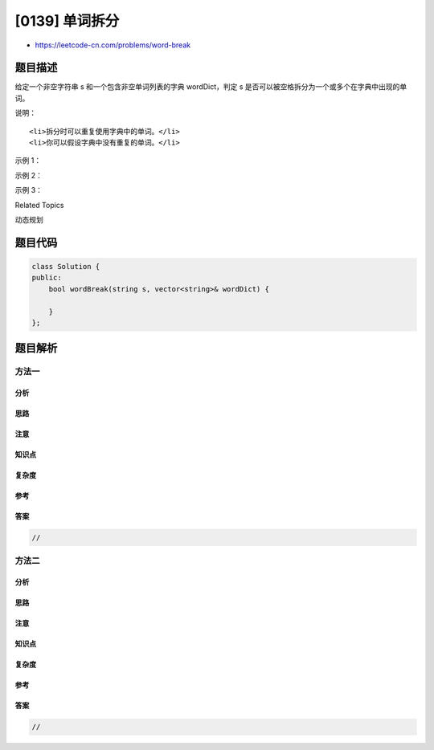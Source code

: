 [0139] 单词拆分
===============

-  https://leetcode-cn.com/problems/word-break

题目描述
--------

.. raw:: html

   <p>

给定一个非空字符串 s 和一个包含非空单词列表的字典 wordDict，判定 s
是否可以被空格拆分为一个或多个在字典中出现的单词。

.. raw:: html

   </p>

.. raw:: html

   <p>

说明：

.. raw:: html

   </p>

.. raw:: html

   <ul>

::

    <li>拆分时可以重复使用字典中的单词。</li>
    <li>你可以假设字典中没有重复的单词。</li>

.. raw:: html

   </ul>

.. raw:: html

   <p>

示例 1：

.. raw:: html

   </p>

.. raw:: html

   <pre><strong>输入:</strong> s = &quot;leetcode&quot;, wordDict = [&quot;leet&quot;, &quot;code&quot;]
   <strong>输出:</strong> true
   <strong>解释:</strong> 返回 true 因为 &quot;leetcode&quot; 可以被拆分成 &quot;leet code&quot;。
   </pre>

.. raw:: html

   <p>

示例 2：

.. raw:: html

   </p>

.. raw:: html

   <pre><strong>输入:</strong> s = &quot;applepenapple&quot;, wordDict = [&quot;apple&quot;, &quot;pen&quot;]
   <strong>输出:</strong> true
   <strong>解释:</strong> 返回 true 因为 <code>&quot;</code>applepenapple<code>&quot;</code> 可以被拆分成 <code>&quot;</code>apple pen apple<code>&quot;</code>。
   &nbsp;    注意你可以重复使用字典中的单词。
   </pre>

.. raw:: html

   <p>

示例 3：

.. raw:: html

   </p>

.. raw:: html

   <pre><strong>输入:</strong> s = &quot;catsandog&quot;, wordDict = [&quot;cats&quot;, &quot;dog&quot;, &quot;sand&quot;, &quot;and&quot;, &quot;cat&quot;]
   <strong>输出:</strong> false
   </pre>

.. raw:: html

   <div>

.. raw:: html

   <div>

Related Topics

.. raw:: html

   </div>

.. raw:: html

   <div>

.. raw:: html

   <li>

动态规划

.. raw:: html

   </li>

.. raw:: html

   </div>

.. raw:: html

   </div>

题目代码
--------

.. code:: cpp

    class Solution {
    public:
        bool wordBreak(string s, vector<string>& wordDict) {

        }
    };

题目解析
--------

方法一
~~~~~~

分析
^^^^

思路
^^^^

注意
^^^^

知识点
^^^^^^

复杂度
^^^^^^

参考
^^^^

答案
^^^^

.. code:: cpp

    //

方法二
~~~~~~

分析
^^^^

思路
^^^^

注意
^^^^

知识点
^^^^^^

复杂度
^^^^^^

参考
^^^^

答案
^^^^

.. code:: cpp

    //
